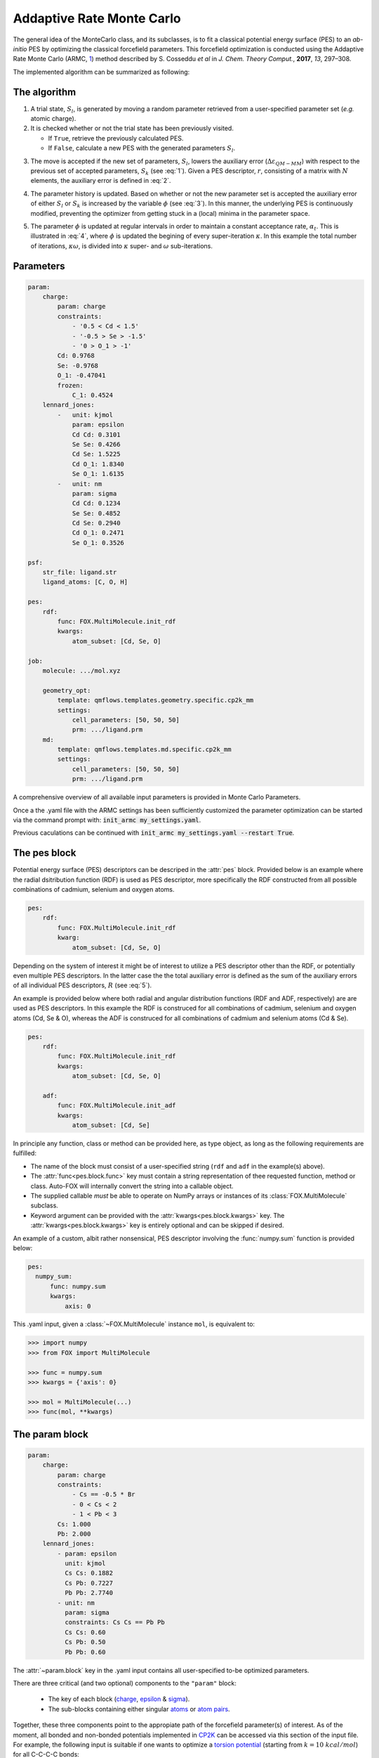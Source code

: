.. _Monte Carlo:

Addaptive Rate Monte Carlo
==========================
The general idea of the MonteCarlo class, and its subclasses, is to fit a
classical potential energy surface (PES) to an *ab-initio* PES by optimizing
the classical forcefield parameters.
This forcefield optimization is conducted using the Addaptive Rate Monte
Carlo (ARMC, 1_) method described by S. Cosseddu *et al* in
*J. Chem. Theory Comput.*, **2017**, *13*, 297–308.

The implemented algorithm can be summarized as following:


The algorithm
-------------
1.  A trial state, :math:`S_{l}`, is generated by moving a random parameter
    retrieved from a user-specified parameter set (*e.g.* atomic charge).

2.  It is checked whether or not the trial state has been previously visited.

    *   If ``True``, retrieve the previously calculated PES.
    *   If ``False``, calculate a new PES with the generated parameters
        :math:`S_{l}`.

.. math::
    :label: 1

    p(k \leftarrow l) =
    \Biggl \lbrace
    {
        1, \quad
            \Delta \varepsilon_{QM-MM} ( S_{k} )
            \; \lt \;
            \Delta \varepsilon_{QM-MM} ( S_{l} )
        \atop
        0, \quad
            \Delta \varepsilon_{QM-MM} ( S_{k} )
            \; \gt \;
            \Delta \varepsilon_{QM-MM} ( S_{l} )
    }

3.  The move is accepted if the new set of parameters, :math:`S_{l}`, lowers
    the auxiliary error (:math:`\Delta \varepsilon_{QM-MM}`) with respect to
    the previous set of accepted parameters, :math:`S_{k}`
    (see :eq:`1`). Given a PES descriptor, :math:`r`, consisting
    of a matrix with :math:`N` elements, the auxiliary error is defined
    in :eq:`2`.

.. math::
    :label: 2

    \Delta \varepsilon_{QM-MM} =
        \frac{
        \sum_{i}^{N}
        \left|
            r_{i}^{QM} - r_{i}^{MM}
        \right |^2}
        {\sum_{i}^{N} r_{i}^{QM} }


4.  The parameter history is updated.
    Based on whether or not the new parameter set is accepted the
    auxiliary error of either :math:`S_{l}` or :math:`S_{k}` is increased
    by the variable :math:`\phi` (see :eq:`3`). In this manner, the
    underlying PES is continuously modified, preventing the optimizer
    from getting stuck in a (local) minima in the parameter space.

.. math::
    :label: 3

    \Delta \varepsilon_{QM-MM} ( S_{k} ) + \phi \quad \text{if}
    \quad \Delta \varepsilon_{QM-MM} ( S_{k} ) \; \lt \; \Delta \varepsilon_{QM-MM} ( S_{l} )
    \atop
    \Delta \varepsilon_{QM-MM} ( S_{l} ) + \phi \quad \text{if}
    \quad \Delta \varepsilon_{QM-MM} ( S_{k} ) \; \gt \; \Delta \varepsilon_{QM-MM} ( S_{l} )

5.  The parameter :math:`\phi` is updated at regular intervals
    in order to maintain a constant acceptance rate, :math:`\alpha_{t}`.
    This is illustrated in :eq:`4`, where :math:`\phi` is updated
    the begining of every super-iteration :math:`\kappa`. In this example
    the total number of iterations, :math:`\kappa \omega`, is divided into
    :math:`\kappa` super- and :math:`\omega` sub-iterations.

.. math::
    :label: 4

    \phi_{\kappa \omega} =
    \phi_{ ( \kappa - 1 ) \omega} * \gamma^{
        \text{sgn} ( \alpha_{t} - \overline{\alpha}_{ ( \kappa - 1 ) })
    }
    \quad
    \kappa = 1, 2, 3, ..., N


Parameters
----------
.. code:: yaml

    param:
        charge:
            param: charge
            constraints:
                - '0.5 < Cd < 1.5'
                - '-0.5 > Se > -1.5'
                - '0 > O_1 > -1'
            Cd: 0.9768
            Se: -0.9768
            O_1: -0.47041
            frozen:
                C_1: 0.4524
        lennard_jones:
            -   unit: kjmol
                param: epsilon
                Cd Cd: 0.3101
                Se Se: 0.4266
                Cd Se: 1.5225
                Cd O_1: 1.8340
                Se O_1: 1.6135
            -   unit: nm
                param: sigma
                Cd Cd: 0.1234
                Se Se: 0.4852
                Cd Se: 0.2940
                Cd O_1: 0.2471
                Se O_1: 0.3526

    psf:
        str_file: ligand.str
        ligand_atoms: [C, O, H]

    pes:
        rdf:
            func: FOX.MultiMolecule.init_rdf
            kwargs:
                atom_subset: [Cd, Se, O]

    job:
        molecule: .../mol.xyz

        geometry_opt:
            template: qmflows.templates.geometry.specific.cp2k_mm
            settings:
                cell_parameters: [50, 50, 50]
                prm: .../ligand.prm
        md:
            template: qmflows.templates.md.specific.cp2k_mm
            settings:
                cell_parameters: [50, 50, 50]
                prm: .../ligand.prm


A comprehensive overview of all available input parameters is provided in Monte Carlo Parameters.

Once a the .yaml file with the ARMC settings has been sufficiently customized
the parameter optimization can be started via the command prompt with:
:code:`init_armc my_settings.yaml`.

Previous caculations can be continued with :code:`init_armc my_settings.yaml --restart True`.


The pes block
-------------
Potential energy surface (PES) descriptors can be descriped in the :attr:`pes` block.
Provided below is an example where the radial dsitribution function (RDF) is
used as PES descriptor, more specifically the RDF constructed from all possible
combinations of cadmium, selenium and oxygen atoms.

.. code:: yaml

    pes:
        rdf:
            func: FOX.MultiMolecule.init_rdf
            kwarg:
                atom_subset: [Cd, Se, O]

Depending on the system of interest it might be of interest to utilize a PES
descriptor other than the RDF, or potentially even multiple PES descriptors.
In the latter case the the total auxiliary error is defined as the sum of the
auxiliary errors of all individual PES descriptors, :math:`R` (see :eq:`5`).

.. math::
    :label: 5

    \Delta \varepsilon_{QM-MM} = \sum_{r}^{R} \Delta \varepsilon_{r}^{QM-MM}


An example is provided below where both radial and angular distribution
functions (RDF and ADF, respectively) are are used as PES descriptors.
In this example the RDF is construced for all combinations of
cadmium, selenium and oxygen atoms (Cd, Se & O),
whereas the ADF is construced for all combinations of cadmium and
selenium atoms (Cd & Se).

.. code:: yaml

    pes:
        rdf:
            func: FOX.MultiMolecule.init_rdf
            kwargs:
                atom_subset: [Cd, Se, O]

        adf:
            func: FOX.MultiMolecule.init_adf
            kwargs:
                atom_subset: [Cd, Se]

In principle any function, class or method can be provided here,
as type object, as long as the following requirements are fulfilled:

* The name of the block must consist of a user-specified string
  (``rdf`` and ``adf`` in the example(s) above).
* The :attr:`func<pes.block.func>` key must contain a string representation of thee requested
  function, method or class.
  Auto-FOX will internally convert the string into a callable object.
* The supplied callable *must* be able to operate on NumPy arrays or
  instances of its :class:`FOX.MultiMolecule` subclass.
* Keyword argument can be provided with the :attr:`kwargs<pes.block.kwargs>` key.
  The :attr:`kwargs<pes.block.kwargs>` key is entirely optional and can be skipped if desired.

An example of a custom, albit rather nonsensical, PES descriptor involving the
:func:`numpy.sum` function is provided below:

.. code:: yaml

  pes:
    numpy_sum:
        func: numpy.sum
        kwargs:
            axis: 0

This .yaml input, given a :class:`~FOX.MultiMolecule` instance ``mol``, is equivalent to:

.. code:: python

    >>> import numpy
    >>> from FOX import MultiMolecule

    >>> func = numpy.sum
    >>> kwargs = {'axis': 0}

    >>> mol = MultiMolecule(...)
    >>> func(mol, **kwargs)


The param block
---------------
.. code:: yaml

    param:
        charge:
            param: charge
            constraints:
                - Cs == -0.5 * Br
                - 0 < Cs < 2
                - 1 < Pb < 3
            Cs: 1.000
            Pb: 2.000
        lennard_jones:
            - param: epsilon
              unit: kjmol
              Cs Cs: 0.1882
              Cs Pb: 0.7227
              Pb Pb: 2.7740
            - unit: nm
              param: sigma
              constraints: Cs Cs == Pb Pb
              Cs Cs: 0.60
              Cs Pb: 0.50
              Pb Pb: 0.60

The :attr:`~param.block` key in the .yaml input contains all user-specified
to-be optimized parameters.

There are three critical (and two optional) components to the ``"param"``
block:

    * The key of each block (charge_, epsilon_ & sigma_).
    * The sub-blocks containing either singular atoms_ or `atom pairs <https://manual.cp2k.org/trunk/CP2K_INPUT/FORCE_EVAL/MM/FORCEFIELD/NONBONDED/LENNARD-JONES.html#list_ATOMS>`_.

Together, these three components point to the appropiate path of the
forcefield parameter(s) of interest.
As of the moment, all bonded and non-bonded potentials implemented in
CP2K_ can be accessed via this section of the input file.
For example, the following input is suitable if one wants to optimize a `torsion potential <https://manual.cp2k.org/trunk/CP2K_INPUT/FORCE_EVAL/MM/FORCEFIELD/TORSION.html#list_K>`_
(starting from :math:`k = 10 \ kcal/mol`) for all C-C-C-C bonds:

.. code:: yaml

    param:
        torsion:
            param: k
            unit: kcalmol
            C C C C: 10

Besides the three above-mentioned mandatory components, one can
(optionally) supply the unit_ of the parameter and/or constrain
its value to a certain range.
When supplying units, it is the responsibility of the user to ensure
the units are supported by CP2K.

.. code:: yaml

    param:
        charge:
            constraints:
                - Cd == -2 * $LIGAND
                - 0 < Cd < 2
                - -2 < Se < 0

Lastly, a number of constraints can be applied to the various parameters
in the form of minima/maxima and fixed ratios. The special ``$LIGAND``
string can herein be used as an alias representing all atoms within a single
ligand. For example, when the formate anion is used as ligand (O2CH),
``$LIGAND`` is equivalent to ``2 * O + C + H``.

.. note::

    The ``charge`` parameter is unique in that the total molecular charge is
    *always* constrained; it will remain constant with respect to the initial
    charge of the system. It is the users responsibiliy to ensure that the
    initial charge is actually integer.


Parameter Guessing
------------------
.. code:: yaml

    param:
        lennard_jones:
            - unit: kjmol
              param: epsilon
              Cs Cs: 0.1882
              Cs Pb: 0.7227
              Pb Pb: 2.7740
              guess: rdf
            - unit: nm
              param: sigma
              frozen:
                  guess: uff

.. math::

    V_{LJ} = 4 \varepsilon
    \left(
        \left(
            \frac{\sigma}{r}
        \right )^{12} -
        \left(
            \frac{\sigma}{r}
        \right )^6
    \right )

Non-bonded interactions (*i.e.* the Lennard-Jones :math:`\varepsilon` and
:math:`\sigma` values) can be guessed if they're not explicitly by the user.
There are currently two implemented guessing procedures: ``"uff"`` and
``"rdf"``.
Parameter guessing for parameters other than :math:`\varepsilon` and
:math:`\sigma` is not supported as of the moment.

The ``"uff"`` approach simply takes all missing parameters from
the Universal Force Field (UFF)[2_].
Pair-wise parameters are construcetd using the standard combinatorial rules:
the arithmetic mean for :math:`\sigma` and the geometric mean for
:math:`\varepsilon`.

The ``"rdf"`` approach utilizes the radial distribution function for
estimating :math:`\sigma` and :math:`\varepsilon`.
:math:`\sigma` is taken as the base of the first RDF peak,
while the first minimum of the Boltzmann-inverted RDF is taken as
:math:`\varepsilon`.

``"crystal_radius"`` and ``"ion_radius"`` use a similar approach to ``"uff"``,
the key difference being the origin of the parameters:
`10.1107/S0567739476001551 <https://doi.org/10.1107/S0567739476001551>`_:
R. D. Shannon, Revised effective ionic radii and systematic studies of
interatomic distances in halides and chalcogenides, *Acta Cryst.* (1976). A32, 751-767.
Note that:

* Values are averaged with respect to all charges and coordination numbers per atom type.
* These two guess-types can only be used for estimating :math:`\sigma` parameters.

If ``"guess"`` is placed within the ``"frozen"`` block, than the guessed
parameters will be treated as constants rather than to-be optimized variables.


State-averaged ARMC
-------------------
.. code:: yaml

    ...

    molecule:
        - /path/to/md_acetate.xyz
        - /path/to/md_phosphate.xyz
        - /path/to/md_sulfate.xyz

    psf:
        rtf_file:
            - acetate.rtf
            - phosphate.rtf
            - sulfate.rtf
        ligand_atoms: [S, P, O, C, H]

    pes:
        rdf:
            func: FOX.MultiMolecule.init_rdf
            kwargs:
                - atom_subset: [Cd, Se, O]
                - atom_subset: [Cd, Se, P, O]
                - atom_subset: [Cd, Se, S, O]

    ...


.. _1: https://dx.doi.org/10.1021/acs.jctc.6b01089
.. _2: https://doi.org/10.1021/ja00051a040
.. _YAML: https://yaml.org/
.. _HDF5: https://www.h5py.org/
.. _Job: https://www.scm.com/doc/plams/components/jobs.html#scm.plams.core.basejob.Job
.. _CP2K: https://manual.cp2k.org/trunk/CP2K_INPUT/FORCE_EVAL/MM/FORCEFIELD.html

.. _charge: https://manual.cp2k.org/trunk/CP2K_INPUT/FORCE_EVAL/MM/FORCEFIELD/CHARGE.html#list_CHARGE
.. _epsilon: https://manual.cp2k.org/trunk/CP2K_INPUT/FORCE_EVAL/MM/FORCEFIELD/NONBONDED/LENNARD-JONES.html#list_EPSILON
.. _sigma: https://manual.cp2k.org/trunk/CP2K_INPUT/FORCE_EVAL/MM/FORCEFIELD/NONBONDED/LENNARD-JONES.html#list_SIGMA
.. _atoms: https://manual.cp2k.org/trunk/CP2K_INPUT/FORCE_EVAL/MM/FORCEFIELD/CHARGE.html#ATOM
.. _unit: https://manual.cp2k.org/trunk/units.html
